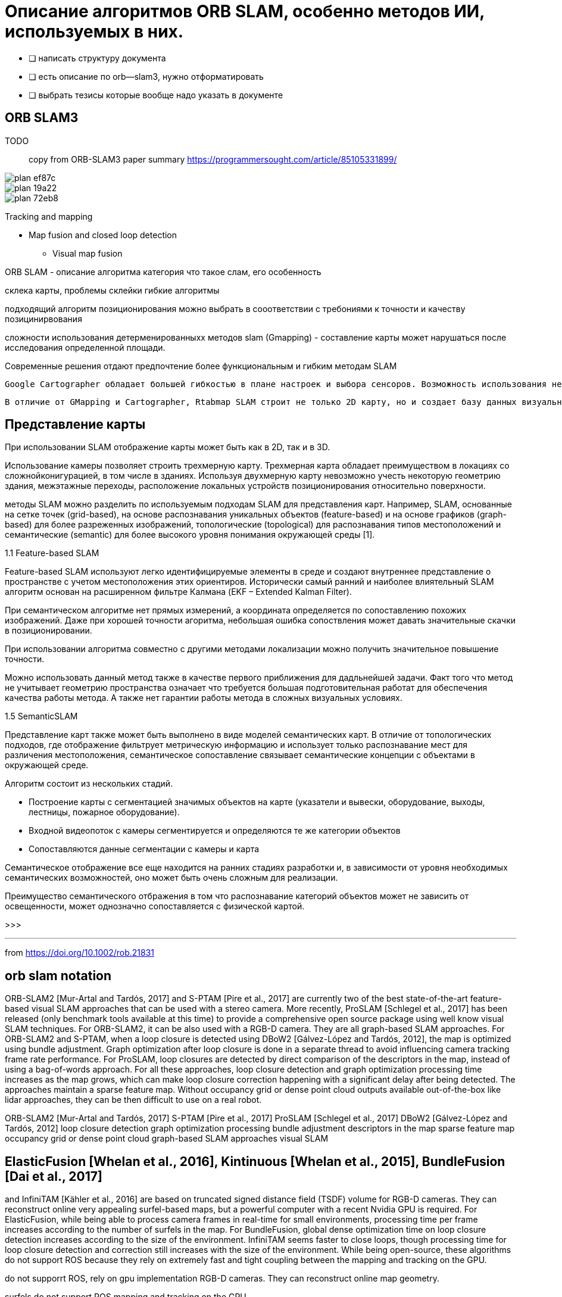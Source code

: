 = Описание алгоритмов ORB SLAM, особенно методов ИИ, используемых в них.

* [ ] написать структуру документа
* [ ] есть описание по orb--slam3, нужно отформатировать
* [ ] выбрать тезисы которые вообще надо указать в документе

== ORB SLAM3

TODO:: copy from ORB-SLAM3 paper summary https://programmersought.com/article/85105331899/

image::images/plan-ef87c.png[]

image::images/plan-19a22.png[]


image::images/plan-72eb8.png[]

Tracking and mapping

* Map fusion and closed loop detection
** Visual map fusion

// * Описание алгоритмА ORB SLAM
// * слам интро, что такое, постановка, цели, .....



ORB SLAM - описание алгоритма
категория
что такое слам, его особенность



// методы SLAM имеют свои преимущества и недостатки. Однако, для решения проблемы навигации мобильного робота внутри помещения

склека карты, проблемы склейки
гибкие алгоритмы

// Основными требования являются точность позиционирования работа до 5 см в помещении, площадью более 100 м2

// в зависимости от требований предъявляются к алгоритму позиционирования?
подходящий алгоритм позиционирования можно выбрать в сооответствии с требониями к точности и качеству позицинирвования


сложности использования детерменированныхх методов slam (Gmapping) - составление карты может нарушаться после исследования определенной площади.

Современные решения отдают предпочтение более функциональным и гибким методам SLAM


  Google Cartographer обладает большей гибкостью в плане настроек и выбора сенсоров. Возможность использования не только лидаров, но также камер глубины позволяет получить большее количество информации. Также, Cartographer позволяет без проблем составлять карты больших по площади помещений.

  В отличие от GMapping и Cartographer, Rtabmap SLAM строит не только 2D карту, но и создает базу данных визуальных образов. Таким образом, Rtabmap ищет глобальные совпадения по визуальным образам, в то время как составленная карта помещения может использоваться лидаром для локальной корректировки местоположения робота в пространстве.


== Представление карты
При использовании SLAM отображение карты может быть как в 2D, так и в 3D.

Использование камеры позволяет строить трехмерную карту. Трехмерная карта обладает преимуществом в локациях со сложнойконигурацией, в том числе в зданиях. Используя двухмерную карту невозможно учесть некоторую геометрию здания, межэтажные переходы, расположение локальных устройств позиционирования относительно поверхности.




методы SLAM можно разделить по используемым подходам SLAM для представления карт. Например, SLAM, основанные на сетке точек (grid-based), на основе распознавания уникальных объектов (feature-based) и на основе графиков (graph-based) для более разреженных изображений, топологические (topological) для распознавания типов местоположений и семантические (semantic) для более высокого уровня понимания окружающей среды [1].



1.1 Feature-based SLAM

Feature-based SLAM используют легко идентифицируемые элементы в среде и создают внутреннее представление о пространстве с учетом местоположения этих ориентиров. Исторически самый ранний и наиболее влиятельный SLAM алгоритм основан на расширенном фильтре Калмана (EKF – Extended Kalman Filter).

// При семантическом алгоритме возможны значительные ошибки позиционирования.
При семантическом алгоритме нет прямых измерений, а координата определяется по сопоставлению похожих изображений. Даже при хорошей точности агоритма, небольшая ошибка сопоствления может давать значительные скачки в позиционировании.

При использовании алгоритма совместно с другими методами локализации можно получить значительное повышение точности.

Можно использовать данный метод также в качестве первого приближения для дадльнейшей задачи.
Факт того что метод не учитывает геометрию пространства означает что требуется большая подготовительная работат для обеспечения качества работы метода. А также нет гарантии работы метода в сложных визуальных условиях.



1.5 SemanticSLAM

Представление карт также может быть выполнено в виде моделей семантических карт. В отличие от топологических подходов, где отображение фильтрует метрическую информацию и использует только распознавание мест для различения местоположения, семантическое сопоставление связывает семантические концепции с объектами в окружающей среде.

Алгоритм состоит из нескольких стадий.

- Построение карты с сегментацией значимых объектов на карте (указатели и вывески, оборудование, выходы, лестницы, пожарное оборудование).
- Входной видеопоток с камеры сегментируется и определяются те же категории объектов
- Сопоставляются данные сегментации с камеры и карта

Семантическое отображение все еще находится на ранних стадиях разработки и, в зависимости от уровня необходимых семантических возможностей, оно может быть очень сложным для реализации.
// Несмотря на это, согласно Carlos Miguel [1] было проведено множество исследований по семантическому отображению и семантическому SLAM [7, 9].

Преимущество семантического отбражения в том что распознавание категорий объектов может не зависить от освещенности, может однозначно сопоставляется с физической картой.

>>>

---
from
https://doi.org/10.1002/rob.21831

== orb slam notation

ORB-SLAM2 [Mur-Artal and Tardós, 2017] and S-PTAM [Pire et al., 2017] are currently two of
the best state-of-the-art feature-based visual SLAM approaches that can be used with a stereo
camera. More recently, ProSLAM [Schlegel et al., 2017] has been released (only benchmark tools
available at this time) to provide a comprehensive open source package using well know visual
SLAM techniques. For ORB-SLAM2, it can be also used with a RGB-D camera. They are all
graph-based SLAM approaches. For ORB-SLAM2 and S-PTAM, when a loop closure is detected
using DBoW2 [Gálvez-López and Tardós, 2012], the map is optimized using bundle adjustment.
Graph optimization after loop closure is done in a separate thread to avoid influencing camera
tracking frame rate performance. For ProSLAM, loop closures are detected by direct comparison
of the descriptors in the map, instead of using a bag-of-words approach. For all these approaches,
loop closure detection and graph optimization processing time increases as the map grows, which
can make loop closure correction happening with a significant delay after being detected. The
approaches maintain a sparse feature map. Without occupancy grid or dense point cloud outputs
available out-of-the-box like lidar approaches, they can be then difficult to use on a real robot.

ORB-SLAM2 [Mur-Artal and Tardós, 2017]
S-PTAM [Pire et al., 2017]
ProSLAM [Schlegel et al., 2017]
DBoW2 [Gálvez-López and Tardós, 2012]
loop closure detection
graph optimization processing
bundle adjustment
descriptors in the map
sparse feature map
occupancy grid or dense point cloud
graph-based SLAM approaches
visual
SLAM

// orb-slam - graph based, no occupancy grid or dense point cloud



== ElasticFusion [Whelan et al., 2016], Kintinuous [Whelan et al., 2015], BundleFusion [Dai et al., 2017]

and InfiniTAM [Kähler et al., 2016] are based on truncated signed distance field (TSDF) volume
for RGB-D cameras. They can reconstruct online very appealing surfel-based maps, but a powerful
computer with a recent Nvidia GPU is required. For ElasticFusion, while being able to process
camera frames in real-time for small environments, processing time per frame increases according to
the number of surfels in the map. For BundleFusion, global dense optimization time on loop closure
detection increases according to the size of the environment. InfiniTAM seems faster to close loops,
though processing time for loop closure detection and correction still increases with the size of the
environment. While being open-source, these algorithms do not support ROS because they rely on
extremely fast and tight coupling between the mapping and tracking on the GPU.

do not supporrt ROS, rely on gpu implementation
RGB-D cameras. They can reconstruct online map geometry.

surfels
do not support ROS
mapping and tracking on the GPU


All these previous visual SLAM approaches assume that the camera is never obstructed or that images always
have enough visual features to track

enough visual features to track



// problems of visual localization
camera can be fully obstructed from people passing by or when the robot is facing a surface
without visual features (e.g., white wall) during navigation

// The following visual SLAM approaches are designed to be more robust to these events: MCPTAM [Harmat et al., 2015], RGBDSLAMv2 [Endres et al., 2014]


The Lidar 3D category includes all point cloud types, including those derived from depth images of a RGB-D camera.




=== Graph Optimization

When a loop closure or a proximity detection are detected or some nodes are retrieved or transferred because
of memory management, a graph optimization approach is applied to minimize errors in the map.

// При изменениях в карте в то же время
RTAB-Map integrates three graph optimization approaches: TORO [Grisetti et al., 2010], g2o [Kummerle et al.,
2011] and GTSAM [Dellaert, 2012]. g2o and GTSAM converge faster than TORO, but are less robust to
multi-session mapping when multiple independent graphes have to be merged together. TORO is also less
sensitive to poorly estimated odometry covariance. However, for single map, based on empirical data, g2o
and GTSAM optimization quality is better than TORO, particularly for 6DoF maps. GTSAM is slightly
more robust to multi-session than g2o, and thus is the strategy now used by default in RTAB-Map contrarily
to our previous works using TORO.

При неправильном определении замыкания, добавление неправильной связи в граф значительно ухудшит качество карты.
Решение проблемы неправильного замыкания.
Необзодимо добиться ситуации что неправильные замыкания вообще не добвляются в граф.

Если коррекция для элемента после нового замыкания оптимизации графа превышает максимальный лимит перемещения, то замыкание удаляется.

Таким образом карта может создаваться итеративно множество раз пока не возникает ошибка. При отсутствии неправильных замыканий, большом количестве данных и итеративном процессе построения карты можно гарантировать сходимость алгоритма.
Удаленные данные можно попытаться добавить в карту еще раз после построения остальной части карты.

.sam references
. Alexander Cunningham, Manohar Paluri, and Frank Dellaert. Ddf-sam: Fully distributed slam using constrained factor graphs. 2010.
. Frank Dellaert and Michael Kaess. Square root sam: Simultaneous localization and mapping via square root information smoothing. 2006.
. Michael Kaess, Hordur Johannsson, Richard Roberts, Viorela Ila, John Leonard, and Frank Dellaert. isam2: Incremental smoothing and mapping using the bayes tree. 2012.
. Michael Kaess, Ananth Ranganathan, and Frank Dellaert. isam: Incremental smoothing and mapping. 2008.
. R. Ku ̈mmerle, G. Grisetti, H. Strasdat, and W. Konolige, K. andBurgard. g2o: A general framework for graph optimization. 2011.





// Global Map Assembling

// Построение карты

Создание карты
// глобальной карты на основе полученных данных

.виды представлений:
- occupancy grids - сетка

Карта препятствий (Occupancy Map, Grid)
Облако точек (PointCloud)
Плотное облако точек(Octomap, dense point cloud)

If a link’s transformation in the graph
after optimization has changed more than than the factor “RGBD/OptimizeMaxError” of its translational
variance, all loop closure and proximity links added by the new node are rejected, keeping the optimized
graph as if no loop closure happened.





=== references

https://programmersought.com/article/85105331899/
// https://githubmemory.com/repo/Mauhing/ORB_SLAM3
// ORB-SLAM3 Related Publications: https://github.com/UZ-SLAMLab/ORB_SLAM3
//
// [ORB-SLAM3] Carlos Campos, Richard Elvira, Juan J. Gómez Rodríguez, José M. M. Montiel and Juan D. Tardós, ORB-SLAM3: An Accurate Open-Source Library for Visual, Visual-Inertial and Multi-Map SLAM, IEEE Transactions on Robotics 37(6):1874-1890, Dec. 2021. PDF.
//
// [IMU-Initialization] Carlos Campos, J. M. M. Montiel and Juan D. Tardós, Inertial-Only Optimization for Visual-Inertial Initialization, ICRA 2020. PDF
//
// [ORBSLAM-Atlas] Richard Elvira, J. M. M. Montiel and Juan D. Tardós, ORBSLAM-Atlas: a robust and accurate multi-map system, IROS 2019. PDF.
//
// [ORBSLAM-VI] Raúl Mur-Artal, and Juan D. Tardós, Visual-inertial monocular SLAM with map reuse, IEEE Robotics and Automation Letters, vol. 2 no. 2, pp. 796-803, 2017. PDF.
//
// [Stereo and RGB-D] Raúl Mur-Artal and Juan D. Tardós. ORB-SLAM2: an Open-Source SLAM System for Monocular, Stereo and RGB-D Cameras. IEEE Transactions on Robotics, vol. 33, no. 5, pp. 1255-1262, 2017. PDF.
//
// [Monocular] Raúl Mur-Artal, José M. M. Montiel and Juan D. Tardós. ORB-SLAM: A Versatile and Accurate Monocular SLAM System. IEEE Transactions on Robotics, vol. 31, no. 5, pp. 1147-1163, 2015. (2015 IEEE Transactions on Robotics Best Paper Award). PDF.
//
// [DBoW2 Place Recognition] Dorian Gálvez-López and Juan D. Tardós. Bags of Binary Words for Fast Place Recognition in Image Sequences. IEEE Transactions on Robotics, vol. 28, no. 5, pp. 1188-1197, 2012. PDF
